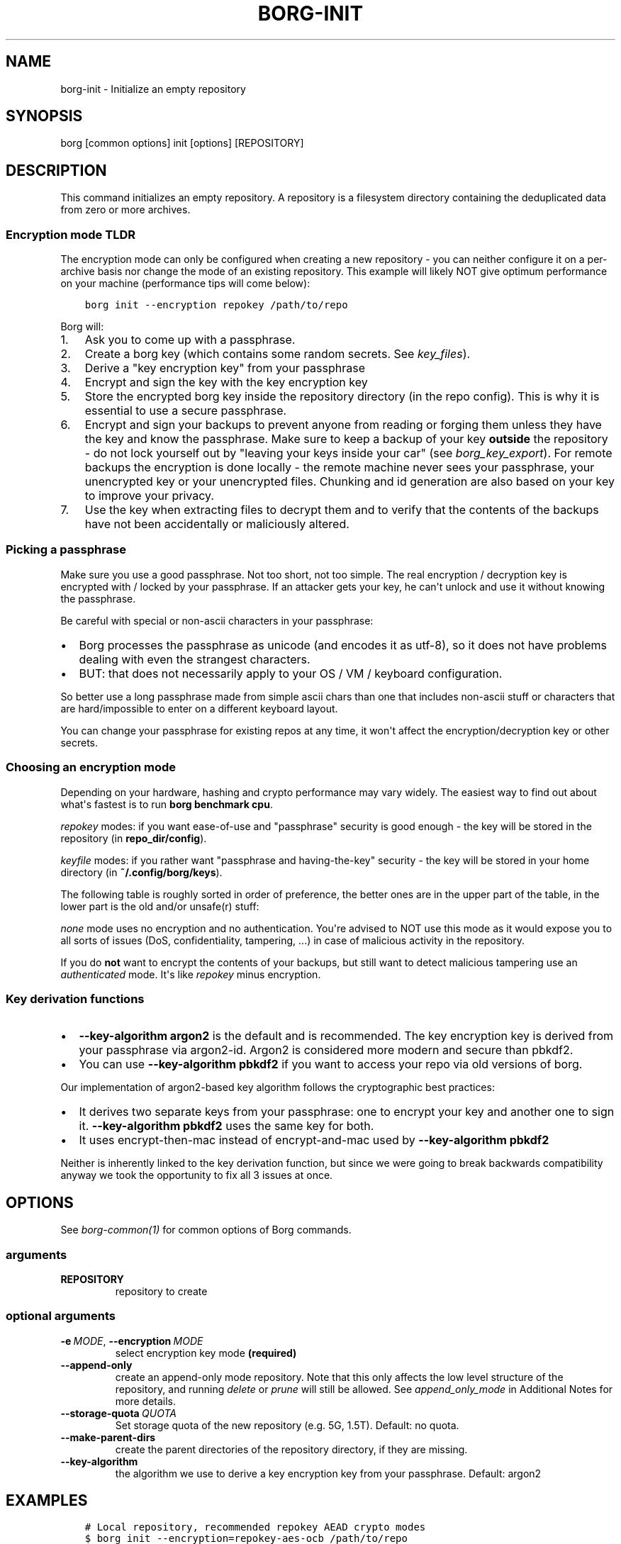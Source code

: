 .\" Man page generated from reStructuredText.
.
.TH BORG-INIT 1 "2022-04-14" "" "borg backup tool"
.SH NAME
borg-init \- Initialize an empty repository
.
.nr rst2man-indent-level 0
.
.de1 rstReportMargin
\\$1 \\n[an-margin]
level \\n[rst2man-indent-level]
level margin: \\n[rst2man-indent\\n[rst2man-indent-level]]
-
\\n[rst2man-indent0]
\\n[rst2man-indent1]
\\n[rst2man-indent2]
..
.de1 INDENT
.\" .rstReportMargin pre:
. RS \\$1
. nr rst2man-indent\\n[rst2man-indent-level] \\n[an-margin]
. nr rst2man-indent-level +1
.\" .rstReportMargin post:
..
.de UNINDENT
. RE
.\" indent \\n[an-margin]
.\" old: \\n[rst2man-indent\\n[rst2man-indent-level]]
.nr rst2man-indent-level -1
.\" new: \\n[rst2man-indent\\n[rst2man-indent-level]]
.in \\n[rst2man-indent\\n[rst2man-indent-level]]u
..
.SH SYNOPSIS
.sp
borg [common options] init [options] [REPOSITORY]
.SH DESCRIPTION
.sp
This command initializes an empty repository. A repository is a filesystem
directory containing the deduplicated data from zero or more archives.
.SS Encryption mode TLDR
.sp
The encryption mode can only be configured when creating a new repository \- you can
neither configure it on a per\-archive basis nor change the mode of an existing repository.
This example will likely NOT give optimum performance on your machine (performance
tips will come below):
.INDENT 0.0
.INDENT 3.5
.sp
.nf
.ft C
borg init \-\-encryption repokey /path/to/repo
.ft P
.fi
.UNINDENT
.UNINDENT
.sp
Borg will:
.INDENT 0.0
.IP 1. 3
Ask you to come up with a passphrase.
.IP 2. 3
Create a borg key (which contains some random secrets. See \fIkey_files\fP).
.IP 3. 3
Derive a "key encryption key" from your passphrase
.IP 4. 3
Encrypt and sign the key with the key encryption key
.IP 5. 3
Store the encrypted borg key inside the repository directory (in the repo config).
This is why it is essential to use a secure passphrase.
.IP 6. 3
Encrypt and sign your backups to prevent anyone from reading or forging them unless they
have the key and know the passphrase. Make sure to keep a backup of
your key \fBoutside\fP the repository \- do not lock yourself out by
"leaving your keys inside your car" (see \fIborg_key_export\fP).
For remote backups the encryption is done locally \- the remote machine
never sees your passphrase, your unencrypted key or your unencrypted files.
Chunking and id generation are also based on your key to improve
your privacy.
.IP 7. 3
Use the key when extracting files to decrypt them and to verify that the contents of
the backups have not been accidentally or maliciously altered.
.UNINDENT
.SS Picking a passphrase
.sp
Make sure you use a good passphrase. Not too short, not too simple. The real
encryption / decryption key is encrypted with / locked by your passphrase.
If an attacker gets your key, he can\(aqt unlock and use it without knowing the
passphrase.
.sp
Be careful with special or non\-ascii characters in your passphrase:
.INDENT 0.0
.IP \(bu 2
Borg processes the passphrase as unicode (and encodes it as utf\-8),
so it does not have problems dealing with even the strangest characters.
.IP \(bu 2
BUT: that does not necessarily apply to your OS / VM / keyboard configuration.
.UNINDENT
.sp
So better use a long passphrase made from simple ascii chars than one that
includes non\-ascii stuff or characters that are hard/impossible to enter on
a different keyboard layout.
.sp
You can change your passphrase for existing repos at any time, it won\(aqt affect
the encryption/decryption key or other secrets.
.SS Choosing an encryption mode
.sp
Depending on your hardware, hashing and crypto performance may vary widely.
The easiest way to find out about what\(aqs fastest is to run \fBborg benchmark cpu\fP\&.
.sp
\fIrepokey\fP modes: if you want ease\-of\-use and "passphrase" security is good enough \-
the key will be stored in the repository (in \fBrepo_dir/config\fP).
.sp
\fIkeyfile\fP modes: if you rather want "passphrase and having\-the\-key" security \-
the key will be stored in your home directory (in \fB~/.config/borg/keys\fP).
.sp
The following table is roughly sorted in order of preference, the better ones are
in the upper part of the table, in the lower part is the old and/or unsafe(r) stuff:
.\" nanorst: inline-fill
.
.TS
center;
|l|l|l|l|l|.
_
T{
\fBmode (* = keyfile or repokey)\fP
T}	T{
\fBID\-Hash\fP
T}	T{
\fBEncryption\fP
T}	T{
\fBAuthentication\fP
T}	T{
\fBV>=\fP
T}
_
T{
\fB*\-blake2\-chacha20\-poly1305\fP
T}	T{
BLAKE2b
T}	T{
CHACHA20
T}	T{
POLY1305
T}	T{
1.3
T}
_
T{
\fB*\-chacha20\-poly1305\fP
T}	T{
HMAC\-SHA\-256
T}	T{
CHACHA20
T}	T{
POLY1305
T}	T{
1.3
T}
_
T{
\fB*\-blake2\-aes\-ocb\fP
T}	T{
BLAKE2b
T}	T{
AES256\-OCB
T}	T{
AES256\-OCB
T}	T{
1.3
T}
_
T{
\fB*\-aes\-ocb\fP
T}	T{
HMAC\-SHA\-256
T}	T{
AES256\-OCB
T}	T{
AES256\-OCB
T}	T{
1.3
T}
_
T{
\fB*\-blake2\fP
T}	T{
BLAKE2b
T}	T{
AES256\-CTR
T}	T{
BLAKE2b
T}	T{
1.1
T}
_
T{
\fB*\fP
T}	T{
HMAC\-SHA\-256
T}	T{
AES256\-CTR
T}	T{
HMAC\-SHA256
T}	T{
any
T}
_
T{
authenticated\-blake2
T}	T{
BLAKE2b
T}	T{
none
T}	T{
BLAKE2b
T}	T{
1.1
T}
_
T{
authenticated
T}	T{
HMAC\-SHA\-256
T}	T{
none
T}	T{
HMAC\-SHA256
T}	T{
1.1
T}
_
T{
none
T}	T{
SHA\-256
T}	T{
none
T}	T{
none
T}	T{
any
T}
_
.TE
.\" nanorst: inline-replace
.
.sp
\fInone\fP mode uses no encryption and no authentication. You\(aqre advised to NOT use this mode
as it would expose you to all sorts of issues (DoS, confidentiality, tampering, ...) in
case of malicious activity in the repository.
.sp
If you do \fBnot\fP want to encrypt the contents of your backups, but still want to detect
malicious tampering use an \fIauthenticated\fP mode. It\(aqs like \fIrepokey\fP minus encryption.
.SS Key derivation functions
.INDENT 0.0
.IP \(bu 2
\fB\-\-key\-algorithm argon2\fP is the default and is recommended.
The key encryption key is derived from your passphrase via argon2\-id.
Argon2 is considered more modern and secure than pbkdf2.
.IP \(bu 2
You can use \fB\-\-key\-algorithm pbkdf2\fP if you want to access your repo via old versions of borg.
.UNINDENT
.sp
Our implementation of argon2\-based key algorithm follows the cryptographic best practices:
.INDENT 0.0
.IP \(bu 2
It derives two separate keys from your passphrase: one to encrypt your key and another one
to sign it. \fB\-\-key\-algorithm pbkdf2\fP uses the same key for both.
.IP \(bu 2
It uses encrypt\-then\-mac instead of encrypt\-and\-mac used by \fB\-\-key\-algorithm pbkdf2\fP
.UNINDENT
.sp
Neither is inherently linked to the key derivation function, but since we were going
to break backwards compatibility anyway we took the opportunity to fix all 3 issues at once.
.SH OPTIONS
.sp
See \fIborg\-common(1)\fP for common options of Borg commands.
.SS arguments
.INDENT 0.0
.TP
.B REPOSITORY
repository to create
.UNINDENT
.SS optional arguments
.INDENT 0.0
.TP
.BI \-e \ MODE\fR,\fB \ \-\-encryption \ MODE
select encryption key mode \fB(required)\fP
.TP
.B \-\-append\-only
create an append\-only mode repository. Note that this only affects the low level structure of the repository, and running \fIdelete\fP or \fIprune\fP will still be allowed. See \fIappend_only_mode\fP in Additional Notes for more details.
.TP
.BI \-\-storage\-quota \ QUOTA
Set storage quota of the new repository (e.g. 5G, 1.5T). Default: no quota.
.TP
.B \-\-make\-parent\-dirs
create the parent directories of the repository directory, if they are missing.
.TP
.B \-\-key\-algorithm
the algorithm we use to derive a key encryption key from your passphrase. Default: argon2
.UNINDENT
.SH EXAMPLES
.INDENT 0.0
.INDENT 3.5
.sp
.nf
.ft C
# Local repository, recommended repokey AEAD crypto modes
$ borg init \-\-encryption=repokey\-aes\-ocb /path/to/repo
$ borg init \-\-encryption=repokey\-chacha20\-poly1305 /path/to/repo
$ borg init \-\-encryption=repokey\-blake2\-aes\-ocb /path/to/repo
$ borg init \-\-encryption=repokey\-blake2\-chacha20\-poly1305 /path/to/repo

# Local repository (no encryption), not recommended
$ borg init \-\-encryption=none /path/to/repo

# Remote repository (accesses a remote borg via ssh)
# repokey: stores the (encrypted) key into <REPO_DIR>/config
$ borg init \-\-encryption=repokey\-aes\-ocb user@hostname:backup

# Remote repository (accesses a remote borg via ssh)
# keyfile: stores the (encrypted) key into ~/.config/borg/keys/
$ borg init \-\-encryption=keyfile\-aes\-ocb user@hostname:backup
.ft P
.fi
.UNINDENT
.UNINDENT
.SH SEE ALSO
.sp
\fIborg\-common(1)\fP, \fIborg\-create(1)\fP, \fIborg\-delete(1)\fP, \fIborg\-check(1)\fP, \fIborg\-list(1)\fP, \fIborg\-key\-import(1)\fP, \fIborg\-key\-export(1)\fP, \fIborg\-key\-change\-passphrase(1)\fP
.SH AUTHOR
The Borg Collective
.\" Generated by docutils manpage writer.
.

